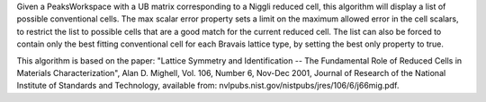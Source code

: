 Given a PeaksWorkspace with a UB matrix corresponding to a Niggli
reduced cell, this algorithm will display a list of possible
conventional cells. The max scalar error property sets a limit on the
maximum allowed error in the cell scalars, to restrict the list to
possible cells that are a good match for the current reduced cell. The
list can also be forced to contain only the best fitting conventional
cell for each Bravais lattice type, by setting the best only property to
true.

This algorithm is based on the paper: "Lattice Symmetry and
Identification -- The Fundamental Role of Reduced Cells in Materials
Characterization", Alan D. Mighell, Vol. 106, Number 6, Nov-Dec 2001,
Journal of Research of the National Institute of Standards and
Technology, available from:
nvlpubs.nist.gov/nistpubs/jres/106/6/j66mig.pdf.
